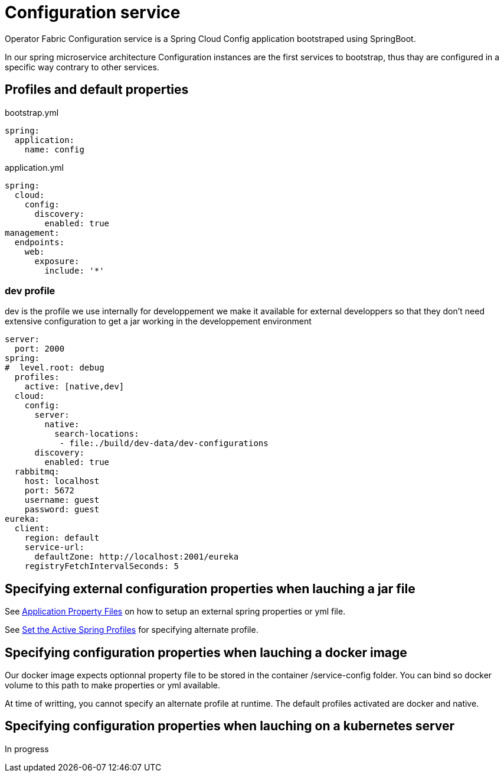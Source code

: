 // Copyright (c) 2018, RTE (http://www.rte-france.com)
//
// This Source Code Form is subject to the terms of the Mozilla Public
// License, v. 2.0. If a copy of the MPL was not distributed with this
// file, You can obtain one at http://mozilla.org/MPL/2.0/.

= Configuration service

Operator Fabric Configuration service is a Spring Cloud Config application
bootstraped using SpringBoot.

In our spring microservice architecture Configuration instances are the first
services to bootstrap, thus thay are configured in a specific way contrary to
other services.

== Profiles and default properties

bootstrap.yml
```
spring:
  application:
    name: config
```

application.yml
```
spring:
  cloud:
    config:
      discovery:
        enabled: true
management:
  endpoints:
    web:
      exposure:
        include: '*'
```

=== dev profile
dev is the profile we use internally for developpement we make it available for
external developpers so that they don't need extensive configuration to get a
jar working in the developpement environment

```
server:
  port: 2000
spring:
#  level.root: debug
  profiles:
    active: [native,dev]
  cloud:
    config:
      server:
        native:
          search-locations:
           - file:./build/dev-data/dev-configurations
      discovery:
        enabled: true
  rabbitmq:
    host: localhost
    port: 5672
    username: guest
    password: guest
eureka:
  client:
    region: default
    service-url:
      defaultZone: http://localhost:2001/eureka
    registryFetchIntervalSeconds: 5
```

== Specifying external configuration properties when lauching a jar file

See https://docs.spring.io/spring-boot/docs/2.1.2.RELEASE/reference/htmlsingle/#boot-features-external-config-application-property-files[Application Property Files]
on how to setup an external spring properties or yml file.

See https://docs.spring.io/spring-boot/docs/2.1.2.RELEASE/reference/htmlsingle/#howto-set-active-spring-profiles[Set the Active Spring Profiles] for specifying alternate profile.


== Specifying configuration properties when lauching a docker image

Our docker image expects optionnal property file to be stored in the container
/service-config folder. You can bind so docker volume to this path to make
properties or yml available.

At time of writting, you cannot specify an alternate profile at runtime.
The default profiles activated are docker and native.


== Specifying configuration properties when lauching on a kubernetes server

In progress